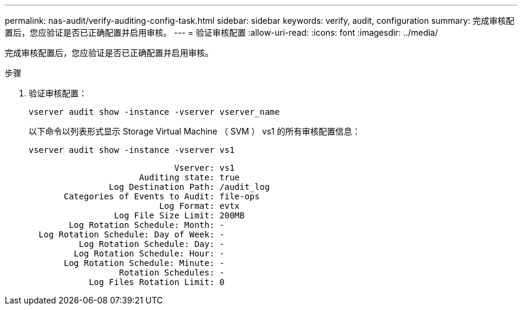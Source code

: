 ---
permalink: nas-audit/verify-auditing-config-task.html 
sidebar: sidebar 
keywords: verify, audit, configuration 
summary: 完成审核配置后，您应验证是否已正确配置并启用审核。 
---
= 验证审核配置
:allow-uri-read: 
:icons: font
:imagesdir: ../media/


[role="lead"]
完成审核配置后，您应验证是否已正确配置并启用审核。

.步骤
. 验证审核配置：
+
`vserver audit show -instance -vserver vserver_name`

+
以下命令以列表形式显示 Storage Virtual Machine （ SVM ） vs1 的所有审核配置信息：

+
`vserver audit show -instance -vserver vs1`

+
[listing]
----

                             Vserver: vs1
                      Auditing state: true
                Log Destination Path: /audit_log
       Categories of Events to Audit: file-ops
                          Log Format: evtx
                 Log File Size Limit: 200MB
        Log Rotation Schedule: Month: -
  Log Rotation Schedule: Day of Week: -
          Log Rotation Schedule: Day: -
         Log Rotation Schedule: Hour: -
       Log Rotation Schedule: Minute: -
                  Rotation Schedules: -
            Log Files Rotation Limit: 0
----


